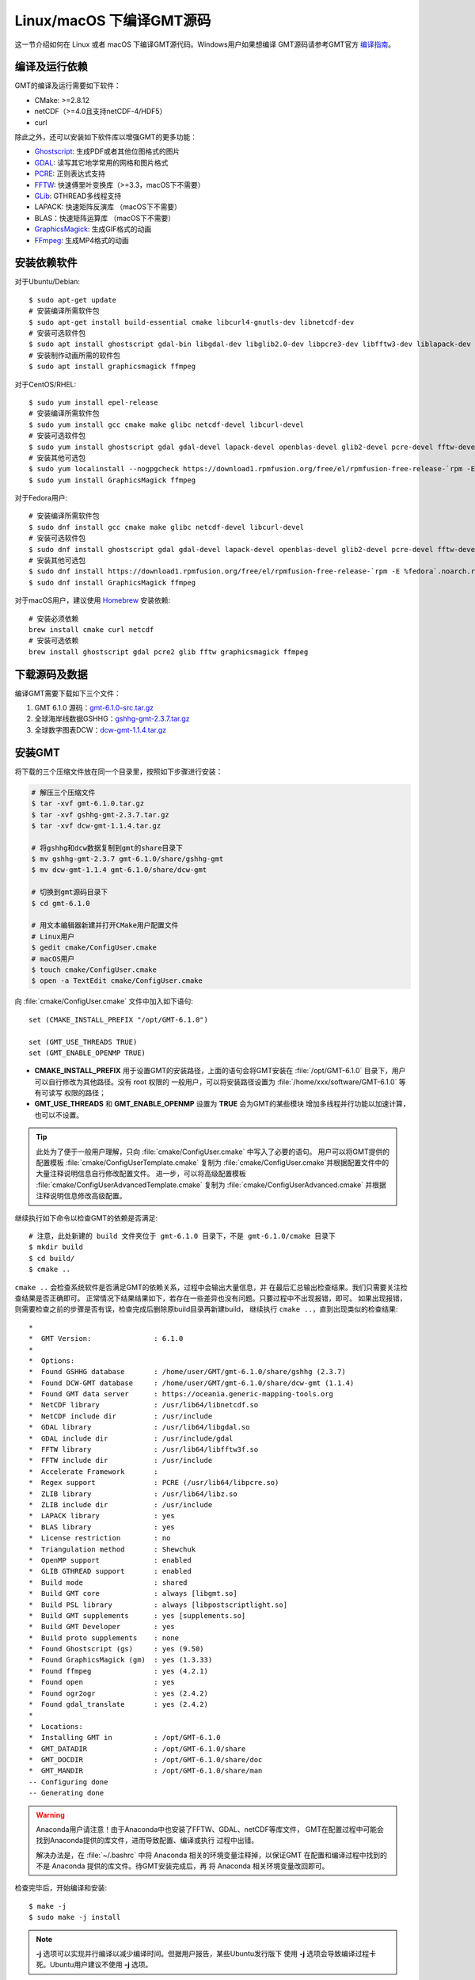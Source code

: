 Linux/macOS 下编译GMT源码
=========================

这一节介绍如何在 Linux 或者 macOS 下编译GMT源代码。Windows用户如果想编译
GMT源码请参考GMT官方
`编译指南 <https://github.com/GenericMappingTools/gmt/blob/master/BUILDING.md>`_\ 。

编译及运行依赖
--------------

GMT的编译及运行需要如下软件：

- CMake: >=2.8.12
- netCDF（>=4.0且支持netCDF-4/HDF5）
- curl

除此之外，还可以安装如下软件库以增强GMT的更多功能：

- `Ghostscript <https://www.ghostscript.com/>`_: 生成PDF或者其他位图格式的图片
- `GDAL <https://www.gdal.org/>`_: 读写其它地学常用的网格和图片格式
- `PCRE <https://www.pcre.org/>`_: 正则表达式支持
- `FFTW <http://www.fftw.org/>`_: 快速傅里叶变换库（>=3.3，macOS下不需要）
- `GLib <https://developer.gnome.org/glib/>`_: GTHREAD多线程支持
- LAPACK: 快速矩阵反演库 （macOS下不需要）
- BLAS：快速矩阵运算库 （macOS下不需要）
- `GraphicsMagick <http://www.graphicsmagick.org>`_: 生成GIF格式的动画
- `FFmpeg <http://www.ffmpeg.org/>`_: 生成MP4格式的动画

安装依赖软件
------------

对于Ubuntu/Debian::

    $ sudo apt-get update
    # 安装编译所需软件包
    $ sudo apt-get install build-essential cmake libcurl4-gnutls-dev libnetcdf-dev
    # 安装可选软件包
    $ sudo apt install ghostscript gdal-bin libgdal-dev libglib2.0-dev libpcre3-dev libfftw3-dev liblapack-dev
    # 安装制作动画所需的软件包
    $ sudo apt install graphicsmagick ffmpeg

对于CentOS/RHEL::

    $ sudo yum install epel-release
    # 安装编译所需软件包
    $ sudo yum install gcc cmake make glibc netcdf-devel libcurl-devel
    # 安装可选软件包
    $ sudo yum install ghostscript gdal gdal-devel lapack-devel openblas-devel glib2-devel pcre-devel fftw-devel
    # 安装其他可选包
    $ sudo yum localinstall --nogpgcheck https://download1.rpmfusion.org/free/el/rpmfusion-free-release-`rpm -E %rhel`.noarch.rpm
    $ sudo yum install GraphicsMagick ffmpeg

对于Fedora用户::

    # 安装编译所需软件包
    $ sudo dnf install gcc cmake make glibc netcdf-devel libcurl-devel
    # 安装可选软件包
    $ sudo dnf install ghostscript gdal gdal-devel lapack-devel openblas-devel glib2-devel pcre-devel fftw-devel
    # 安装其他可选包
    $ sudo dnf install https://download1.rpmfusion.org/free/el/rpmfusion-free-release-`rpm -E %fedora`.noarch.rpm
    $ sudo dnf install GraphicsMagick ffmpeg

对于macOS用户，建议使用 `Homebrew <https://brew.sh>`_ 安装依赖::

    # 安装必须依赖
    brew install cmake curl netcdf
    # 安装可选依赖
    brew install ghostscript gdal pcre2 glib fftw graphicsmagick ffmpeg

下载源码及数据
--------------

编译GMT需要下载如下三个文件：

#. GMT 6.1.0 源码：`gmt-6.1.0-src.tar.gz <http://mirrors.ustc.edu.cn/gmt/gmt/gmt-6.1.0-src.tar.gz>`_
#. 全球海岸线数据GSHHG：`gshhg-gmt-2.3.7.tar.gz <http://mirrors.ustc.edu.cn/gmt/gshhg-gmt-2.3.7.tar.gz>`_
#. 全球数字图表DCW：`dcw-gmt-1.1.4.tar.gz <http://mirrors.ustc.edu.cn/gmt/dcw-gmt-1.1.4.tar.gz>`_

安装GMT
-------

将下载的三个压缩文件放在同一个目录里，按照如下步骤进行安装：

.. code-block:: bash

   # 解压三个压缩文件
   $ tar -xvf gmt-6.1.0.tar.gz
   $ tar -xvf gshhg-gmt-2.3.7.tar.gz
   $ tar -xvf dcw-gmt-1.1.4.tar.gz

   # 将gshhg和dcw数据复制到gmt的share目录下
   $ mv gshhg-gmt-2.3.7 gmt-6.1.0/share/gshhg-gmt
   $ mv dcw-gmt-1.1.4 gmt-6.1.0/share/dcw-gmt

   # 切换到gmt源码目录下
   $ cd gmt-6.1.0

   # 用文本编辑器新建并打开CMake用户配置文件
   # Linux用户
   $ gedit cmake/ConfigUser.cmake
   # macOS用户
   $ touch cmake/ConfigUser.cmake
   $ open -a TextEdit cmake/ConfigUser.cmake

向 :file:`cmake/ConfigUser.cmake` 文件中加入如下语句::

    set (CMAKE_INSTALL_PREFIX "/opt/GMT-6.1.0")

    set (GMT_USE_THREADS TRUE)
    set (GMT_ENABLE_OPENMP TRUE)

- **CMAKE_INSTALL_PREFIX** 用于设置GMT的安装路径，上面的语句会将GMT安装在
  :file:`/opt/GMT-6.1.0` 目录下，用户可以自行修改为其他路径。没有 root 权限的
  一般用户，可以将安装路径设置为 :file:`/home/xxx/software/GMT-6.1.0` 等有可读写
  权限的路径；
- **GMT_USE_THREADS** 和 **GMT_ENABLE_OPENMP** 设置为 **TRUE** 会为GMT的某些模块
  增加多线程并行功能以加速计算，也可以不设置。

.. tip::

   此处为了便于一般用户理解，只向 :file:`cmake/ConfigUser.cmake` 中写入了必要的语句。
   用户可以将GMT提供的配置模板 :file:`cmake/ConfigUserTemplate.cmake` 复制为
   :file:`cmake/ConfigUser.cmake`\ 并根据配置文件中的大量注释说明信息自行修改配置文件。
   进一步，可以将高级配置模板 :file:`cmake/ConfigUserAdvancedTemplate.cmake` 复制为
   :file:`cmake/ConfigUserAdvanced.cmake` 并根据注释说明信息修改高级配置。

继续执行如下命令以检查GMT的依赖是否满足::

    # 注意，此处新建的 build 文件夹位于 gmt-6.1.0 目录下，不是 gmt-6.1.0/cmake 目录下
    $ mkdir build
    $ cd build/
    $ cmake ..

``cmake ..`` 会检查系统软件是否满足GMT的依赖关系，过程中会输出大量信息，并
在最后汇总输出检查结果。我们只需要关注检查结果是否正确即可。
正常情况下结果结果如下，若存在一些差异也没有问题。只要过程中不出现报错，即可。
如果出现报错，则需要检查之前的步骤是否有误，检查完成后删除原build目录再新建build，
继续执行 ``cmake ..``\ ，直到出现类似的检查结果::

    *
    *  GMT Version:               : 6.1.0
    *
    *  Options:
    *  Found GSHHG database       : /home/user/GMT/gmt-6.1.0/share/gshhg (2.3.7)
    *  Found DCW-GMT database     : /home/user/GMT/gmt-6.1.0/share/dcw-gmt (1.1.4)
    *  Found GMT data server      : https://oceania.generic-mapping-tools.org
    *  NetCDF library             : /usr/lib64/libnetcdf.so
    *  NetCDF include dir         : /usr/include
    *  GDAL library               : /usr/lib64/libgdal.so
    *  GDAL include dir           : /usr/include/gdal
    *  FFTW library               : /usr/lib64/libfftw3f.so
    *  FFTW include dir           : /usr/include
    *  Accelerate Framework       :
    *  Regex support              : PCRE (/usr/lib64/libpcre.so)
    *  ZLIB library               : /usr/lib64/libz.so
    *  ZLIB include dir           : /usr/include
    *  LAPACK library             : yes
    *  BLAS library               : yes
    *  License restriction        : no
    *  Triangulation method       : Shewchuk
    *  OpenMP support             : enabled
    *  GLIB GTHREAD support       : enabled
    *  Build mode                 : shared
    *  Build GMT core             : always [libgmt.so]
    *  Build PSL library          : always [libpostscriptlight.so]
    *  Build GMT supplements      : yes [supplements.so]
    *  Build GMT Developer        : yes
    *  Build proto supplements    : none
    *  Found Ghostscript (gs)     : yes (9.50)
    *  Found GraphicsMagick (gm)  : yes (1.3.33)
    *  Found ffmpeg               : yes (4.2.1)
    *  Found open                 : yes
    *  Found ogr2ogr              : yes (2.4.2)
    *  Found gdal_translate       : yes (2.4.2)
    *
    *  Locations:
    *  Installing GMT in          : /opt/GMT-6.1.0
    *  GMT_DATADIR                : /opt/GMT-6.1.0/share
    *  GMT_DOCDIR                 : /opt/GMT-6.1.0/share/doc
    *  GMT_MANDIR                 : /opt/GMT-6.1.0/share/man
    -- Configuring done
    -- Generating done

.. warning::

    Anaconda用户请注意！由于Anaconda中也安装了FFTW、GDAL、netCDF等库文件，
    GMT在配置过程中可能会找到Anaconda提供的库文件，进而导致配置、编译或执行
    过程中出错。

    解决办法是，在 :file:`~/.bashrc` 中将 Anaconda 相关的环境变量注释掉，以保证GMT
    在配置和编译过程中找到的不是 Anaconda 提供的库文件。待GMT安装完成后，再
    将 Anaconda 相关环境变量改回即可。

检查完毕后，开始编译和安装::

    $ make -j
    $ sudo make -j install

.. note::

   **-j** 选项可以实现并行编译以减少编译时间。但据用户报告，某些Ubuntu发行版下
   使用 **-j** 选项会导致编译过程卡死。Ubuntu用户建议不使用 **-j** 选项。

修改环境变量
------------

打开终端，使用如下命令用文件编辑器打开Bash配置文件::

    # Linux 用户
    gedit ~/.bashrc

    # macOS 用户
    open ~/.bash_profile

然后向文件末尾加入如下语句以修改环境变量。修改完成后保存文件并退出，
然后重启终端使其生效::

    export GMT6HOME=/opt/GMT-6.1.0
    export PATH=${GMT6HOME}/bin:$PATH
    export LD_LIBRARY_PATH=${LD_LIBRARY_PATH}:${GMT6HOME}/lib64

说明：

- 第一个命令添加了环境变量 **GMT6HOME**
- 第二个命令修改 GMT6 的 bin 目录加入到 **PATH** 中，使得终端可以找到GMT命令
- 第三个命令将 GMT6 的 lib 目录加入到动态链接库路径中。
  通常，32位系统的路径为 **lib**\ ，64位系统的路径为 **lib64**

测试是否安装成功
----------------

重新打开一个终端，键入如下命令，若正确显示GMT版本号，则表示安装成功::

    $ gmt --version
    6.1.0

升级/卸载GMT
------------

按照上面的配置，GMT会被安装到 :file:`/opt/GMT-6.1.0` 目录下。若想要卸载GMT，
可以直接删除整个 :file:`/opt/GMT-6.1.0` 即可。

GMT不支持自动更新，因而若想要升级GMT，通常建议先卸载GMT，然后再下载新版源码
并按照上面的步骤重新编译安装。

当然，高级用户也可以同时安装多个版本的GMT，但需要注意环境变量 **PATH** 的设置。
